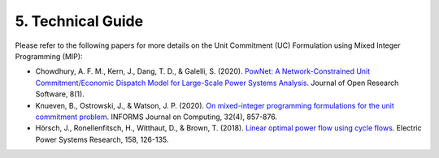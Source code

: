
**5. Technical Guide**
======================

Please refer to the following papers for more details on the Unit
Commitment (UC) Formulation using Mixed Integer Programming (MIP):


.. class:: bullet-list
-  Chowdhury, A. F. M., Kern, J., Dang, T. D., & Galelli, S. (2020).
   `PowNet: A Network-Constrained Unit Commitment/Economic Dispatch Model
   for Large-Scale Power Systems Analysis <https://openresearchsoftware.metajnl.com/articles/10.5334/jors.302>`_. Journal of Open Research
   Software, 8(1).

-  Knueven, B., Ostrowski, J., & Watson, J. P. (2020). `On mixed-integer
   programming formulations for the unit commitment problem <https://pubsonline.informs.org/doi/10.1287/ijoc.2019.0944>`_. INFORMS
   Journal on Computing, 32(4), 857-876.

-  Hörsch, J., Ronellenfitsch, H., Witthaut, D., & Brown, T. (2018).
   `Linear optimal power flow using cycle flows <https://doi.org/10.1016/j.epsr.2017.12.034>`_. Electric Power Systems
   Research, 158, 126-135.
